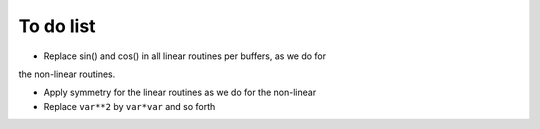 To do list
==========
- Replace sin() and cos() in all linear routines per buffers, as we do for
the non-linear routines.

- Apply symmetry for the linear routines as we do for the non-linear

- Replace ``var**2`` by ``var*var`` and so forth

